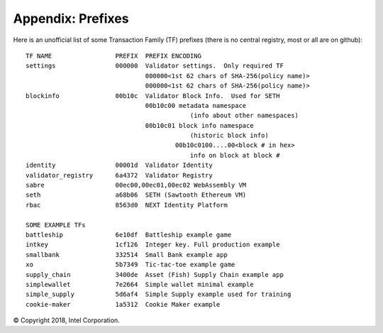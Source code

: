 Appendix: Prefixes
==================

Here is an unofficial list of some Transaction Family (TF) prefixes
(there is no central registry, most or all are on github):

::

    TF NAME                 PREFIX  PREFIX ENCODING
    settings                000000  Validator settings.  Only required TF
                                    000000<1st 62 chars of SHA-256(policy name)>
                                    000000<1st 62 chars of SHA-256(policy name)>
    blockinfo               00b10c  Validator Block Info.  Used for SETH
                                    00b10c00 metadata namespace
                                                (info about other namespaces)
                                    00b10c01 block info namespace
                                                (historic block info)
                                            00b10c0100....00<block # in hex>
                                                info on block at block #
    identity                00001d  Validator Identity
    validator_registry      6a4372  Validator Registry
    sabre                   00ec00,00ec01,00ec02 WebAssembly VM
    seth                    a68b06  SETH (Sawtooth Ethereum VM)
    rbac                    8563d0  NEXT Identity Platform

    SOME EXAMPLE TFs
    battleship              6e10df  Battleship example game
    intkey                  1cf126  Integer key. Full production example
    smallbank               332514  Small Bank example app
    xo                      5b7349  Tic-tac-toe example game
    supply_chain            3400de  Asset (Fish) Supply Chain example app
    simplewallet            7e2664  Simple wallet minimal example
    simple_supply           5d6af4  Simple Supply example used for training
    cookie-maker            1a5312  Cookie Maker example

© Copyright 2018, Intel Corporation.
